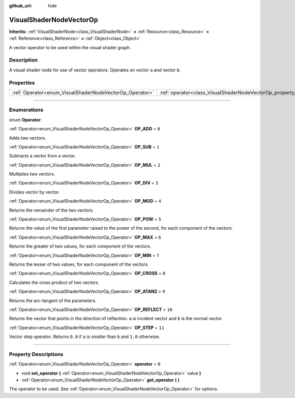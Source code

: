 :github_url: hide

.. DO NOT EDIT THIS FILE!!!
.. Generated automatically from Godot engine sources.
.. Generator: https://github.com/godotengine/godot/tree/3.6/doc/tools/make_rst.py.
.. XML source: https://github.com/godotengine/godot/tree/3.6/doc/classes/VisualShaderNodeVectorOp.xml.

.. _class_VisualShaderNodeVectorOp:

VisualShaderNodeVectorOp
========================

**Inherits:** :ref:`VisualShaderNode<class_VisualShaderNode>` **<** :ref:`Resource<class_Resource>` **<** :ref:`Reference<class_Reference>` **<** :ref:`Object<class_Object>`

A vector operator to be used within the visual shader graph.

.. rst-class:: classref-introduction-group

Description
-----------

A visual shader node for use of vector operators. Operates on vector ``a`` and vector ``b``.

.. rst-class:: classref-reftable-group

Properties
----------

.. table::
   :widths: auto

   +---------------------------------------------------------+-------------------------------------------------------------------+-------+
   | :ref:`Operator<enum_VisualShaderNodeVectorOp_Operator>` | :ref:`operator<class_VisualShaderNodeVectorOp_property_operator>` | ``0`` |
   +---------------------------------------------------------+-------------------------------------------------------------------+-------+

.. rst-class:: classref-section-separator

----

.. rst-class:: classref-descriptions-group

Enumerations
------------

.. _enum_VisualShaderNodeVectorOp_Operator:

.. rst-class:: classref-enumeration

enum **Operator**:

.. _class_VisualShaderNodeVectorOp_constant_OP_ADD:

.. rst-class:: classref-enumeration-constant

:ref:`Operator<enum_VisualShaderNodeVectorOp_Operator>` **OP_ADD** = ``0``

Adds two vectors.

.. _class_VisualShaderNodeVectorOp_constant_OP_SUB:

.. rst-class:: classref-enumeration-constant

:ref:`Operator<enum_VisualShaderNodeVectorOp_Operator>` **OP_SUB** = ``1``

Subtracts a vector from a vector.

.. _class_VisualShaderNodeVectorOp_constant_OP_MUL:

.. rst-class:: classref-enumeration-constant

:ref:`Operator<enum_VisualShaderNodeVectorOp_Operator>` **OP_MUL** = ``2``

Multiplies two vectors.

.. _class_VisualShaderNodeVectorOp_constant_OP_DIV:

.. rst-class:: classref-enumeration-constant

:ref:`Operator<enum_VisualShaderNodeVectorOp_Operator>` **OP_DIV** = ``3``

Divides vector by vector.

.. _class_VisualShaderNodeVectorOp_constant_OP_MOD:

.. rst-class:: classref-enumeration-constant

:ref:`Operator<enum_VisualShaderNodeVectorOp_Operator>` **OP_MOD** = ``4``

Returns the remainder of the two vectors.

.. _class_VisualShaderNodeVectorOp_constant_OP_POW:

.. rst-class:: classref-enumeration-constant

:ref:`Operator<enum_VisualShaderNodeVectorOp_Operator>` **OP_POW** = ``5``

Returns the value of the first parameter raised to the power of the second, for each component of the vectors.

.. _class_VisualShaderNodeVectorOp_constant_OP_MAX:

.. rst-class:: classref-enumeration-constant

:ref:`Operator<enum_VisualShaderNodeVectorOp_Operator>` **OP_MAX** = ``6``

Returns the greater of two values, for each component of the vectors.

.. _class_VisualShaderNodeVectorOp_constant_OP_MIN:

.. rst-class:: classref-enumeration-constant

:ref:`Operator<enum_VisualShaderNodeVectorOp_Operator>` **OP_MIN** = ``7``

Returns the lesser of two values, for each component of the vectors.

.. _class_VisualShaderNodeVectorOp_constant_OP_CROSS:

.. rst-class:: classref-enumeration-constant

:ref:`Operator<enum_VisualShaderNodeVectorOp_Operator>` **OP_CROSS** = ``8``

Calculates the cross product of two vectors.

.. _class_VisualShaderNodeVectorOp_constant_OP_ATAN2:

.. rst-class:: classref-enumeration-constant

:ref:`Operator<enum_VisualShaderNodeVectorOp_Operator>` **OP_ATAN2** = ``9``

Returns the arc-tangent of the parameters.

.. _class_VisualShaderNodeVectorOp_constant_OP_REFLECT:

.. rst-class:: classref-enumeration-constant

:ref:`Operator<enum_VisualShaderNodeVectorOp_Operator>` **OP_REFLECT** = ``10``

Returns the vector that points in the direction of reflection. ``a`` is incident vector and ``b`` is the normal vector.

.. _class_VisualShaderNodeVectorOp_constant_OP_STEP:

.. rst-class:: classref-enumeration-constant

:ref:`Operator<enum_VisualShaderNodeVectorOp_Operator>` **OP_STEP** = ``11``

Vector step operator. Returns ``0.0`` if ``a`` is smaller than ``b`` and ``1.0`` otherwise.

.. rst-class:: classref-section-separator

----

.. rst-class:: classref-descriptions-group

Property Descriptions
---------------------

.. _class_VisualShaderNodeVectorOp_property_operator:

.. rst-class:: classref-property

:ref:`Operator<enum_VisualShaderNodeVectorOp_Operator>` **operator** = ``0``

.. rst-class:: classref-property-setget

- void **set_operator** **(** :ref:`Operator<enum_VisualShaderNodeVectorOp_Operator>` value **)**
- :ref:`Operator<enum_VisualShaderNodeVectorOp_Operator>` **get_operator** **(** **)**

The operator to be used. See :ref:`Operator<enum_VisualShaderNodeVectorOp_Operator>` for options.

.. |virtual| replace:: :abbr:`virtual (This method should typically be overridden by the user to have any effect.)`
.. |const| replace:: :abbr:`const (This method has no side effects. It doesn't modify any of the instance's member variables.)`
.. |vararg| replace:: :abbr:`vararg (This method accepts any number of arguments after the ones described here.)`
.. |static| replace:: :abbr:`static (This method doesn't need an instance to be called, so it can be called directly using the class name.)`
